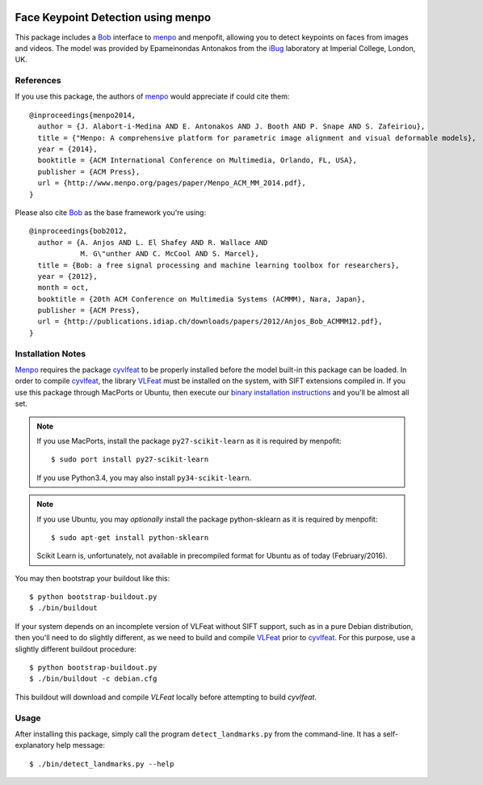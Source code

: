.. vim: set fileencoding=utf-8 :
.. Andre Anjos <andre.anjos@idiap.ch>
.. Tue 16 Feb 2016 15:38:40 CET

.. image:: http://img.shields.io/badge/docs-stable-yellow.png
   :target: http://pythonhosted.org/bob.ip.facelandmarks/index.html
.. image:: http://img.shields.io/badge/docs-latest-orange.png
   :target: https://www.idiap.ch/software/bob/docs/latest/bioidiap/bob.ip.facelandmarks/master/index.html
.. image:: https://travis-ci.org/bioidiap/bob.ip.facelandmarks.svg?branch=master
   :target: https://travis-ci.org/bioidiap/bob.ip.facelandmarks?branch=master
.. image:: https://coveralls.io/repos/bioidiap/bob.ip.facelandmarks/badge.svg?branch=master
   :target: https://coveralls.io/r/bioidiap/bob.ip.facelandmarks?branch=master
.. image:: https://img.shields.io/badge/github-master-0000c0.png
   :target: https://github.com/bioidiap/bob.ip.facelandmarks/tree/master
.. image:: http://img.shields.io/pypi/v/bob.ip.facelandmarks.png
   :target: https://pypi.python.org/pypi/bob.ip.facelandmarks
.. image:: http://img.shields.io/pypi/dm/bob.ip.facelandmarks.png
   :target: https://pypi.python.org/pypi/bob.ip.facelandmarks

=====================================
 Face Keypoint Detection using menpo
=====================================

This package includes a `Bob`_ interface to `menpo`_ and menpofit, allowing you
to detect keypoints on faces from images and videos. The model was provided by
Epameinondas Antonakos from the `iBug`_ laboratory at Imperial College, London,
UK.


References
----------

If you use this package, the authors of `menpo`_ would appreciate if could cite
them::

  @inproceedings{menpo2014,
    author = {J. Alabort-i-Medina AND E. Antonakos AND J. Booth AND P. Snape AND S. Zafeiriou},
    title = {"Menpo: A comprehensive platform for parametric image alignment and visual deformable models},
    year = {2014},
    booktitle = {ACM International Conference on Multimedia, Orlando, FL, USA},
    publisher = {ACM Press},
    url = {http://www.menpo.org/pages/paper/Menpo_ACM_MM_2014.pdf},
  }

Please also cite `Bob`_ as the base framework you're using::

  @inproceedings{bob2012,
    author = {A. Anjos AND L. El Shafey AND R. Wallace AND
              M. G\"unther AND C. McCool AND S. Marcel},
    title = {Bob: a free signal processing and machine learning toolbox for researchers},
    year = {2012},
    month = oct,
    booktitle = {20th ACM Conference on Multimedia Systems (ACMMM), Nara, Japan},
    publisher = {ACM Press},
    url = {http://publications.idiap.ch/downloads/papers/2012/Anjos_Bob_ACMMM12.pdf},
  }


Installation Notes
------------------

`Menpo`_ requires the package `cyvlfeat`_ to be properly installed before the
model built-in this package can be loaded. In order to compile `cyvlfeat`_, the
library `VLFeat`_ must be installed on the system, with SIFT extensions
compiled in. If you use this package through MacPorts or Ubuntu, then execute
our `binary installation instructions`_ and you'll be almost all set.

.. note::

   If you use MacPorts, install the package ``py27-scikit-learn`` as it is
   required by menpofit::

     $ sudo port install py27-scikit-learn

   If you use Python3.4, you may also install ``py34-scikit-learn``.

.. note::

   If you use Ubuntu, you may *optionally* install the package python-sklearn
   as it is required by menpofit::

     $ sudo apt-get install python-sklearn

   Scikit Learn is, unfortunately, not available in precompiled format for
   Ubuntu as of today (February/2016).


You may then bootstrap your buildout like this::

  $ python bootstrap-buildout.py
  $ ./bin/buildout

If your system depends on an incomplete version of VLFeat without SIFT support,
such as in a pure Debian distribution, then you'll need to do slightly
different, as we need to build and compile `VLFeat`_ prior to `cyvlfeat`_. For
this purpose, use a slightly different buildout procedure::

  $ python bootstrap-buildout.py
  $ ./bin/buildout -c debian.cfg

This buildout will download and compile `VLFeat` locally before attempting to
build `cyvlfeat`.


Usage
-----

After installing this package, simply call the program ``detect_landmarks.py``
from the command-line. It has a self-explanatory help message::

  $ ./bin/detect_landmarks.py --help


.. _bob: https://www.idiap.ch/software/bob/
.. _menpo: http://www.menpo.org/
.. _ibug: http://ibug.doc.ic.ac.uk/
.. _cyvlfeat: http://github.com/menpo/cyvlfeat/
.. _vlfeat: http://www.vlfeat.org/
.. _binary installation instructions: https://github.com/idiap/bob/wiki/Binary-Installation
